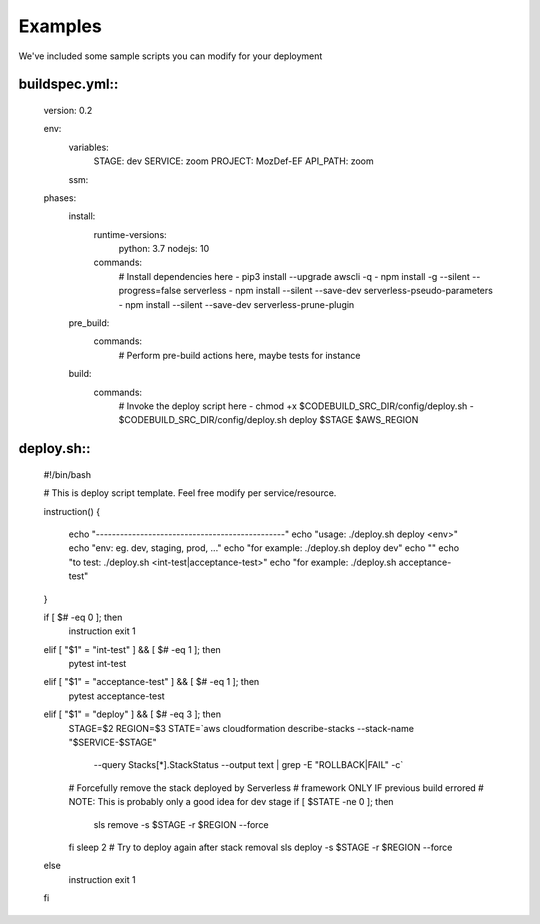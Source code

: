 Examples
========

We've  included some sample scripts you can modify for your deployment

buildspec.yml::
***************

  version: 0.2 

  env:  
    variables: 
      STAGE: dev 
      SERVICE: zoom 
      PROJECT: MozDef-EF 
      API_PATH: zoom 
    ssm: 

  phases: 
    install: 
      runtime-versions: 
        python: 3.7 
        nodejs: 10 
      commands: 
        # Install dependencies here 
        - pip3 install --upgrade awscli -q 
        - npm install -g --silent --progress=false serverless 
        - npm install --silent --save-dev serverless-pseudo-parameters 
        - npm install --silent --save-dev serverless-prune-plugin 
    pre_build: 
      commands: 
        # Perform pre-build actions here, maybe tests for instance 
    build: 
      commands: 
        # Invoke the deploy script here 
        - chmod +x $CODEBUILD_SRC_DIR/config/deploy.sh 
        - $CODEBUILD_SRC_DIR/config/deploy.sh deploy $STAGE $AWS_REGION


deploy.sh::
***********

  #!/bin/bash     
   
  # This is deploy script template. Feel free modify per service/resource. 
     
  instruction()   
  {   
    echo "-----------------------------------------------"   
    echo "usage: ./deploy.sh deploy <env>"   
    echo "env: eg. dev, staging, prod, ..."   
    echo "for example: ./deploy.sh deploy dev"   
    echo ""   
    echo "to test: ./deploy.sh <int-test|acceptance-test>"   
    echo "for example: ./deploy.sh acceptance-test"   
  }  
    
  if [ $# -eq 0 ]; then 
    instruction   
    exit 1   
  elif [ "$1" = "int-test" ] && [ $# -eq 1 ]; then 
    pytest int-test   
     
  elif [ "$1" = "acceptance-test" ] && [ $# -eq 1 ]; then 
    pytest acceptance-test   
     
  elif [ "$1" = "deploy" ] && [ $# -eq 3 ]; then 
    STAGE=$2   
    REGION=$3 
    STATE=`aws cloudformation describe-stacks --stack-name "$SERVICE-$STAGE" \ 
          --query Stacks[*].StackStatus --output text | grep -E "ROLLBACK|FAIL" -c` 
    # Forcefully remove the stack deployed by Serverless   
    # framework ONLY IF previous build errored  
    # NOTE: This is probably only a good idea for dev stage  
    if [ $STATE -ne 0 ]; then 
       sls remove -s $STAGE -r $REGION --force 
    fi   
    sleep 2  
    # Try to deploy again after stack removal  
    sls deploy -s $STAGE -r $REGION --force 
   
  else   
    instruction   
    exit 1   
  fi  
